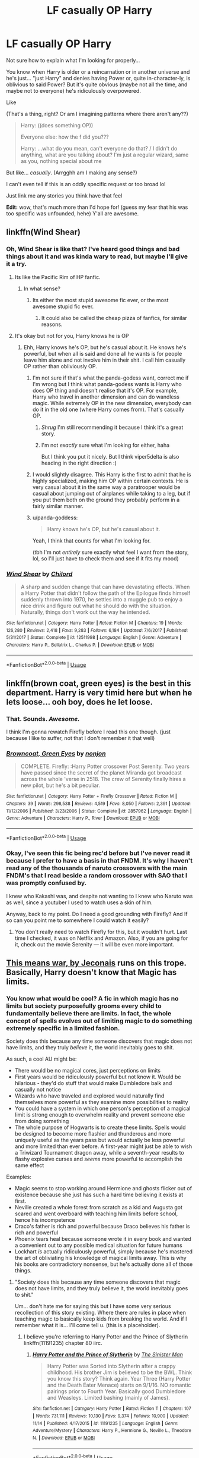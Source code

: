 #+TITLE: LF casually OP Harry

* LF casually OP Harry
:PROPERTIES:
:Author: panda-goddess
:Score: 122
:DateUnix: 1544376843.0
:DateShort: 2018-Dec-09
:FlairText: Request
:END:
Not sure how to explain what I'm looking for properly...

You know when Harry is older or a reincarnation or in another universe and he's just... "just Harry" and denies having Power or, quite in-character-ly, is oblivious to said Power? But it's quite obvious (maybe not all the time, and maybe not to everyone) he's ridiculously overpowered.

Like

(That's a thing, right? Or am I imagining patterns where there aren't any??)

#+begin_quote
  Harry: ((does something OP))

  Everyone else: how the f did you???

  Harry: ...what do you mean, can't everyone do that? / I didn't do anything, what are you talking about? I'm just a regular wizard, same as you, nothing special about me
#+end_quote

But like... /casually/. (Arrgghh am I making any sense?)

I can't even tell if this is an oddly specific request or too broad lol

Just link me any stories you think have that feel

*Edit:* wow, that's much more than I'd hope for! (guess my fear that his was too specific was unfounded, hehe) Y'all are awesome.


** linkffn(Wind Shear)
:PROPERTIES:
:Author: viper5delta
:Score: 23
:DateUnix: 1544382776.0
:DateShort: 2018-Dec-09
:END:

*** Oh, Wind Shear is like that? I've heard good things and bad things about it and was kinda wary to read, but maybe I'll give it a try.
:PROPERTIES:
:Author: panda-goddess
:Score: 8
:DateUnix: 1544387006.0
:DateShort: 2018-Dec-09
:END:

**** Its like the Pacific Rim of HP fanfic.
:PROPERTIES:
:Author: RushingRound
:Score: 20
:DateUnix: 1544389921.0
:DateShort: 2018-Dec-10
:END:

***** In what sense?
:PROPERTIES:
:Author: panda-goddess
:Score: 3
:DateUnix: 1544397173.0
:DateShort: 2018-Dec-10
:END:

****** Its either the most stupid awesome fic ever, or the most awesome stupid fic ever.
:PROPERTIES:
:Author: nauze18
:Score: 34
:DateUnix: 1544402338.0
:DateShort: 2018-Dec-10
:END:

******* It could also be called the cheap pizza of fanfics, for similar reasons.
:PROPERTIES:
:Author: TranSpyre
:Score: 4
:DateUnix: 1544419399.0
:DateShort: 2018-Dec-10
:END:


**** It's okay but not for you, Harry knows he is OP
:PROPERTIES:
:Author: Quoba
:Score: 6
:DateUnix: 1544393612.0
:DateShort: 2018-Dec-10
:END:

***** Ehh, Harry knows he's OP, but he's casual about it. He knows he's powerful, but when all is said and done all he wants is for people leave him alone and not involve him in their shit. I call him casually OP rather than obliviously OP.
:PROPERTIES:
:Author: viper5delta
:Score: 15
:DateUnix: 1544396740.0
:DateShort: 2018-Dec-10
:END:

****** I'm not sure if that's what the panda-godess want, correct me if I'm wrong but I think what panda-godess wants is Harry who does OP thing and doesn't realise that it's OP. For example, Harry who travel in another dimension and can do wandless magic. While extremely OP in the new dimension, everybody can do it in the old one (where Harry comes from). That's casually OP.
:PROPERTIES:
:Author: Quoba
:Score: 5
:DateUnix: 1544397574.0
:DateShort: 2018-Dec-10
:END:

******* /Shrug/ I'm still recommending it because I think it's a great story.
:PROPERTIES:
:Author: viper5delta
:Score: 3
:DateUnix: 1544397656.0
:DateShort: 2018-Dec-10
:END:


******* I'm not /exactly/ sure what I'm looking for either, haha

But I think you put it nicely. But I think viper5delta is also heading in the right direction :)
:PROPERTIES:
:Author: panda-goddess
:Score: 3
:DateUnix: 1544398117.0
:DateShort: 2018-Dec-10
:END:


****** I would slightly disagree. This Harry is the first to admit that he is highly specialized, making him OP within certain contexts. He is very casual about it in the same way a paratrooper would be casual about jumping out of airplanes while taking to a leg, but if you put them both on the ground they probably perform in a fairly similar manner.
:PROPERTIES:
:Author: Dalai_Java
:Score: 6
:DateUnix: 1544398463.0
:DateShort: 2018-Dec-10
:END:


****** u/panda-goddess:
#+begin_quote
  Harry knows he's OP, but he's casual about it.
#+end_quote

Yeah, I think that counts for what I'm looking for.

(tbh I'm not /entirely/ sure exactly what feel I want from the story, lol, so I'll just have to check them and see if it fits my mood)
:PROPERTIES:
:Author: panda-goddess
:Score: 3
:DateUnix: 1544397930.0
:DateShort: 2018-Dec-10
:END:


*** [[https://www.fanfiction.net/s/12511998/1/][*/Wind Shear/*]] by [[https://www.fanfiction.net/u/67673/Chilord][/Chilord/]]

#+begin_quote
  A sharp and sudden change that can have devastating effects. When a Harry Potter that didn't follow the path of the Epilogue finds himself suddenly thrown into 1970, he settles into a muggle pub to enjoy a nice drink and figure out what he should do with the situation. Naturally, things don't work out the way he intended.
#+end_quote

^{/Site/:} ^{fanfiction.net} ^{*|*} ^{/Category/:} ^{Harry} ^{Potter} ^{*|*} ^{/Rated/:} ^{Fiction} ^{M} ^{*|*} ^{/Chapters/:} ^{19} ^{*|*} ^{/Words/:} ^{126,280} ^{*|*} ^{/Reviews/:} ^{2,418} ^{*|*} ^{/Favs/:} ^{9,283} ^{*|*} ^{/Follows/:} ^{6,184} ^{*|*} ^{/Updated/:} ^{7/6/2017} ^{*|*} ^{/Published/:} ^{5/31/2017} ^{*|*} ^{/Status/:} ^{Complete} ^{*|*} ^{/id/:} ^{12511998} ^{*|*} ^{/Language/:} ^{English} ^{*|*} ^{/Genre/:} ^{Adventure} ^{*|*} ^{/Characters/:} ^{Harry} ^{P.,} ^{Bellatrix} ^{L.,} ^{Charlus} ^{P.} ^{*|*} ^{/Download/:} ^{[[http://www.ff2ebook.com/old/ffn-bot/index.php?id=12511998&source=ff&filetype=epub][EPUB]]} ^{or} ^{[[http://www.ff2ebook.com/old/ffn-bot/index.php?id=12511998&source=ff&filetype=mobi][MOBI]]}

--------------

*FanfictionBot*^{2.0.0-beta} | [[https://github.com/tusing/reddit-ffn-bot/wiki/Usage][Usage]]
:PROPERTIES:
:Author: FanfictionBot
:Score: 7
:DateUnix: 1544382789.0
:DateShort: 2018-Dec-09
:END:


** linkffn(brown coat, green eyes) is the best in this department. Harry is very timid here but when he lets loose... ooh boy, does he let loose.
:PROPERTIES:
:Author: AreYouOKAni
:Score: 14
:DateUnix: 1544389722.0
:DateShort: 2018-Dec-10
:END:

*** That. Sounds. /Awesome./

I think I'm gonna rewatch Firefly before I read this one though. (just because I like to suffer, not that I don't remember it that well)
:PROPERTIES:
:Author: panda-goddess
:Score: 9
:DateUnix: 1544397043.0
:DateShort: 2018-Dec-10
:END:


*** [[https://www.fanfiction.net/s/2857962/1/][*/Browncoat, Green Eyes/*]] by [[https://www.fanfiction.net/u/649528/nonjon][/nonjon/]]

#+begin_quote
  COMPLETE. Firefly: :Harry Potter crossover Post Serenity. Two years have passed since the secret of the planet Miranda got broadcast across the whole 'verse in 2518. The crew of Serenity finally hires a new pilot, but he's a bit peculiar.
#+end_quote

^{/Site/:} ^{fanfiction.net} ^{*|*} ^{/Category/:} ^{Harry} ^{Potter} ^{+} ^{Firefly} ^{Crossover} ^{*|*} ^{/Rated/:} ^{Fiction} ^{M} ^{*|*} ^{/Chapters/:} ^{39} ^{*|*} ^{/Words/:} ^{298,538} ^{*|*} ^{/Reviews/:} ^{4,519} ^{*|*} ^{/Favs/:} ^{8,050} ^{*|*} ^{/Follows/:} ^{2,391} ^{*|*} ^{/Updated/:} ^{11/12/2006} ^{*|*} ^{/Published/:} ^{3/23/2006} ^{*|*} ^{/Status/:} ^{Complete} ^{*|*} ^{/id/:} ^{2857962} ^{*|*} ^{/Language/:} ^{English} ^{*|*} ^{/Genre/:} ^{Adventure} ^{*|*} ^{/Characters/:} ^{Harry} ^{P.,} ^{River} ^{*|*} ^{/Download/:} ^{[[http://www.ff2ebook.com/old/ffn-bot/index.php?id=2857962&source=ff&filetype=epub][EPUB]]} ^{or} ^{[[http://www.ff2ebook.com/old/ffn-bot/index.php?id=2857962&source=ff&filetype=mobi][MOBI]]}

--------------

*FanfictionBot*^{2.0.0-beta} | [[https://github.com/tusing/reddit-ffn-bot/wiki/Usage][Usage]]
:PROPERTIES:
:Author: FanfictionBot
:Score: 5
:DateUnix: 1544389763.0
:DateShort: 2018-Dec-10
:END:


*** Okay, I've seen this fic being rec'd before but I've never read it because I prefer to have a basis in that FNDM. It's why I haven't read any of the thousands of naruto crossovers with the main FNDM's that I read beside a random crossover with SAO that I was promptly confused by.

I knew who Kakashi was, and despite not wanting to I knew who Naruto was as well, since a youtuber I used to watch uses a skin of him.

Anyway, back to my point. Do I need a good grounding with Firefly? And If so can you point me to somewhere I could watch it easily?
:PROPERTIES:
:Score: 1
:DateUnix: 1545704019.0
:DateShort: 2018-Dec-25
:END:

**** You don't really need to watch Firefly for this, but it wouldn't hurt. Last time I checked, it was on Netflix and Amazon. Also, if you are going for it, check out the movie Serenity --- it will be even more important.
:PROPERTIES:
:Author: AreYouOKAni
:Score: 1
:DateUnix: 1545709950.0
:DateShort: 2018-Dec-25
:END:


** [[https://jeconais.fanficauthors.net/This_Means_War/1__Surprise_Snog/][This means war, by Jeconais]] runs on this trope. Basically, Harry doesn't know that Magic has limits.
:PROPERTIES:
:Author: will1707
:Score: 11
:DateUnix: 1544395038.0
:DateShort: 2018-Dec-10
:END:

*** You know what would be cool? A fic in which magic has no limits but society purposefully grooms every child to fundamentally believe there are limits. In fact, the whole concept of spells evolves out of limiting magic to do something extremely specific in a limited fashion.

Society does this because any time someone discovers that magic does not have limits, and they truly /believe/ it, the world inevitably goes to shit.

As such, a cool AU might be:

- There would be no magical cores, just perceptions on limits
- First years would be ridiculously powerful but not know it. Would be hilarious - they'd do stuff that would make Dumbledore balk and casually not notice
- Wizards who have traveled and explored would naturally find themselves more powerful as they examine more possibilities to reality
- You could have a system in which one person's perception of a magical limit is strong enough to overwhelm reality and prevent someone else from doing something
- The whole purpose of Hogwarts is to create these limits. Spells would be designed to become more flashier and thunderous and more uniquely useful as the years pass but would actually be less powerful and more limited than ever before. A first-year might just be able to wish a Triwizard Tournament dragon away, while a seventh-year results to flashy explosive curses and /seems/ more powerful to accomplish the same effect

Examples:

- Magic seems to stop working around Hermione and ghosts flicker out of existence because she just has such a hard time believing it exists at first.
- Neville created a whole forest from scratch as a kid and Augusta got scared and went overboard with teaching him limits before school, hence his incompetence
- Draco's father is rich and powerful because Draco believes his father is rich and powerful
- Phoenix tears heal because someone wrote it in every book and wanted a convenient out to any possible medical situation for future humans
- Lockhart /is/ actually ridiculously powerful, simply because he's mastered the art of obliviating his knowledge of magical limits away. This is why his books are contradictory nonsense, but he's actually done all of those things.
:PROPERTIES:
:Score: 26
:DateUnix: 1544412389.0
:DateShort: 2018-Dec-10
:END:

**** "Society does this because any time someone discovers that magic does not have limits, and they truly believe it, the world inevitably goes to shit."

Um... don't hate me for saying this but I have some very serious recollection of this story existing. Where there are rules in place when teaching magic to basically keep kids from breaking the world. And if I remember what it is... I'll come tell u. (this is a placeholder).
:PROPERTIES:
:Author: deep-diver
:Score: 7
:DateUnix: 1544425943.0
:DateShort: 2018-Dec-10
:END:

***** I believe you're referring to Harry Potter and the Prince of Slytherin linkffn(11191235) chapter 80 iirc.
:PROPERTIES:
:Author: fiftydarkness
:Score: 3
:DateUnix: 1544454235.0
:DateShort: 2018-Dec-10
:END:

****** [[https://www.fanfiction.net/s/11191235/1/][*/Harry Potter and the Prince of Slytherin/*]] by [[https://www.fanfiction.net/u/4788805/The-Sinister-Man][/The Sinister Man/]]

#+begin_quote
  Harry Potter was Sorted into Slytherin after a crappy childhood. His brother Jim is believed to be the BWL. Think you know this story? Think again. Year Three (Harry Potter and the Death Eater Menace) starts on 9/1/16. NO romantic pairings prior to Fourth Year. Basically good Dumbledore and Weasleys. Limited bashing (mainly of James).
#+end_quote

^{/Site/:} ^{fanfiction.net} ^{*|*} ^{/Category/:} ^{Harry} ^{Potter} ^{*|*} ^{/Rated/:} ^{Fiction} ^{T} ^{*|*} ^{/Chapters/:} ^{107} ^{*|*} ^{/Words/:} ^{731,111} ^{*|*} ^{/Reviews/:} ^{10,130} ^{*|*} ^{/Favs/:} ^{9,374} ^{*|*} ^{/Follows/:} ^{10,900} ^{*|*} ^{/Updated/:} ^{11/14} ^{*|*} ^{/Published/:} ^{4/17/2015} ^{*|*} ^{/id/:} ^{11191235} ^{*|*} ^{/Language/:} ^{English} ^{*|*} ^{/Genre/:} ^{Adventure/Mystery} ^{*|*} ^{/Characters/:} ^{Harry} ^{P.,} ^{Hermione} ^{G.,} ^{Neville} ^{L.,} ^{Theodore} ^{N.} ^{*|*} ^{/Download/:} ^{[[http://www.ff2ebook.com/old/ffn-bot/index.php?id=11191235&source=ff&filetype=epub][EPUB]]} ^{or} ^{[[http://www.ff2ebook.com/old/ffn-bot/index.php?id=11191235&source=ff&filetype=mobi][MOBI]]}

--------------

*FanfictionBot*^{2.0.0-beta} | [[https://github.com/tusing/reddit-ffn-bot/wiki/Usage][Usage]]
:PROPERTIES:
:Author: FanfictionBot
:Score: 1
:DateUnix: 1544454241.0
:DateShort: 2018-Dec-10
:END:


*** Oh nice, haha

Thanks :)
:PROPERTIES:
:Author: panda-goddess
:Score: 2
:DateUnix: 1544398161.0
:DateShort: 2018-Dec-10
:END:


** linkffn(Make a Wish) ?
:PROPERTIES:
:Author: A2i9
:Score: 16
:DateUnix: 1544390836.0
:DateShort: 2018-Dec-10
:END:

*** I feel like this is almost the opposite, lol. That being said, I found this fic hilarious when I read it and would definitely recommend it.
:PROPERTIES:
:Author: anathea
:Score: 19
:DateUnix: 1544391936.0
:DateShort: 2018-Dec-10
:END:


*** [[https://www.fanfiction.net/s/2318355/1/][*/Make A Wish/*]] by [[https://www.fanfiction.net/u/686093/Rorschach-s-Blot][/Rorschach's Blot/]]

#+begin_quote
  Harry has learned the prophesy and he does not believe that a schoolboy can defeat Voldemort, so he decides that if he is going to die then he is first going to live.
#+end_quote

^{/Site/:} ^{fanfiction.net} ^{*|*} ^{/Category/:} ^{Harry} ^{Potter} ^{*|*} ^{/Rated/:} ^{Fiction} ^{T} ^{*|*} ^{/Chapters/:} ^{50} ^{*|*} ^{/Words/:} ^{187,589} ^{*|*} ^{/Reviews/:} ^{10,727} ^{*|*} ^{/Favs/:} ^{18,210} ^{*|*} ^{/Follows/:} ^{5,809} ^{*|*} ^{/Updated/:} ^{6/17/2006} ^{*|*} ^{/Published/:} ^{3/23/2005} ^{*|*} ^{/Status/:} ^{Complete} ^{*|*} ^{/id/:} ^{2318355} ^{*|*} ^{/Language/:} ^{English} ^{*|*} ^{/Genre/:} ^{Humor/Adventure} ^{*|*} ^{/Characters/:} ^{Harry} ^{P.} ^{*|*} ^{/Download/:} ^{[[http://www.ff2ebook.com/old/ffn-bot/index.php?id=2318355&source=ff&filetype=epub][EPUB]]} ^{or} ^{[[http://www.ff2ebook.com/old/ffn-bot/index.php?id=2318355&source=ff&filetype=mobi][MOBI]]}

--------------

*FanfictionBot*^{2.0.0-beta} | [[https://github.com/tusing/reddit-ffn-bot/wiki/Usage][Usage]]
:PROPERTIES:
:Author: FanfictionBot
:Score: 6
:DateUnix: 1544390847.0
:DateShort: 2018-Dec-10
:END:


*** I'll check it out. Thanks :)
:PROPERTIES:
:Author: panda-goddess
:Score: 2
:DateUnix: 1544397199.0
:DateShort: 2018-Dec-10
:END:

**** Could fit your bill. Harry doesn't really does OP things (or at least at first) but anyway, everyone thinks he does. But in any case it's a great read and quite funny. Check its sequel too (official and not)
:PROPERTIES:
:Author: MoleOfWar
:Score: 10
:DateUnix: 1544398391.0
:DateShort: 2018-Dec-10
:END:

***** Oh haha

I'm not sure that's quite what I'm looking for right now but it sounds hilarious!

I think I'll read it once I'm over this specific mood
:PROPERTIES:
:Author: panda-goddess
:Score: 6
:DateUnix: 1544398928.0
:DateShort: 2018-Dec-10
:END:


** In /Lily and the Art of Being Sisyphus/ Fem!Harry regularly breaks the laws of magic. linkffn(9911469)
:PROPERTIES:
:Author: theseareusernames
:Score: 15
:DateUnix: 1544384039.0
:DateShort: 2018-Dec-09
:END:

*** Oh fun!
:PROPERTIES:
:Author: panda-goddess
:Score: 3
:DateUnix: 1544386792.0
:DateShort: 2018-Dec-09
:END:

**** Just be aware that this fic isn't...normal. It's alittle hard to describe and after I read 200k words of it I still couldn't quite explain what it's actually about, but....I really, really liked it.

I didn't read more than a chapter or two every other day and I never finished it but you should definitely give it a try.
:PROPERTIES:
:Author: Phezh
:Score: 22
:DateUnix: 1544388554.0
:DateShort: 2018-Dec-10
:END:

***** part of what makes it abnormal though is the casualness of the OP Harry, so it really fits the OP's (too many different OP's in this sentence) request.
:PROPERTIES:
:Author: elizabater
:Score: 11
:DateUnix: 1544397402.0
:DateShort: 2018-Dec-10
:END:


**** This is one of my favorite fics in the entire fandom.
:PROPERTIES:
:Author: prism1234
:Score: 12
:DateUnix: 1544395035.0
:DateShort: 2018-Dec-10
:END:


*** [[https://www.fanfiction.net/s/9911469/1/][*/Lily and the Art of Being Sisyphus/*]] by [[https://www.fanfiction.net/u/1318815/The-Carnivorous-Muffin][/The Carnivorous Muffin/]]

#+begin_quote
  As the unwitting personification of Death, reality exists to Lily through the veil of a backstage curtain, a transient stage show performed by actors who take their roles only too seriously. But as the Girl-Who-Lived, Lily's role to play is the most important of all, and come hell or high water play it she will, regardless of how awful Wizard Lenin seems to think she is at her job.
#+end_quote

^{/Site/:} ^{fanfiction.net} ^{*|*} ^{/Category/:} ^{Harry} ^{Potter} ^{*|*} ^{/Rated/:} ^{Fiction} ^{T} ^{*|*} ^{/Chapters/:} ^{57} ^{*|*} ^{/Words/:} ^{346,035} ^{*|*} ^{/Reviews/:} ^{4,320} ^{*|*} ^{/Favs/:} ^{5,755} ^{*|*} ^{/Follows/:} ^{5,810} ^{*|*} ^{/Updated/:} ^{9/12} ^{*|*} ^{/Published/:} ^{12/8/2013} ^{*|*} ^{/id/:} ^{9911469} ^{*|*} ^{/Language/:} ^{English} ^{*|*} ^{/Genre/:} ^{Humor/Fantasy} ^{*|*} ^{/Characters/:} ^{<Harry} ^{P.,} ^{Tom} ^{R.} ^{Jr.>} ^{*|*} ^{/Download/:} ^{[[http://www.ff2ebook.com/old/ffn-bot/index.php?id=9911469&source=ff&filetype=epub][EPUB]]} ^{or} ^{[[http://www.ff2ebook.com/old/ffn-bot/index.php?id=9911469&source=ff&filetype=mobi][MOBI]]}

--------------

*FanfictionBot*^{2.0.0-beta} | [[https://github.com/tusing/reddit-ffn-bot/wiki/Usage][Usage]]
:PROPERTIES:
:Author: FanfictionBot
:Score: 2
:DateUnix: 1544384047.0
:DateShort: 2018-Dec-09
:END:


** Oh definitely linkffn(core threads) at the beginning. It might be dead though.
:PROPERTIES:
:Author: howAboutNextWeek
:Score: 13
:DateUnix: 1544381001.0
:DateShort: 2018-Dec-09
:END:

*** Oh it might be dead but that 376,980 word count is looking very beautiful

Thanks :)
:PROPERTIES:
:Author: panda-goddess
:Score: 12
:DateUnix: 1544381410.0
:DateShort: 2018-Dec-09
:END:


*** [[https://www.fanfiction.net/s/10136172/1/][*/Core Threads/*]] by [[https://www.fanfiction.net/u/4665282/theaceoffire][/theaceoffire/]]

#+begin_quote
  A young boy in a dark cupboard is in great pain. An unusual power will allow him to heal himself, help others, and grow strong in a world of magic. Eventual God-like Harry, Unsure of eventual pairings. Alternate Universe, possible universe/dimension traveling in the future.
#+end_quote

^{/Site/:} ^{fanfiction.net} ^{*|*} ^{/Category/:} ^{Harry} ^{Potter} ^{*|*} ^{/Rated/:} ^{Fiction} ^{M} ^{*|*} ^{/Chapters/:} ^{73} ^{*|*} ^{/Words/:} ^{376,980} ^{*|*} ^{/Reviews/:} ^{5,471} ^{*|*} ^{/Favs/:} ^{9,836} ^{*|*} ^{/Follows/:} ^{10,672} ^{*|*} ^{/Updated/:} ^{5/28/2017} ^{*|*} ^{/Published/:} ^{2/22/2014} ^{*|*} ^{/id/:} ^{10136172} ^{*|*} ^{/Language/:} ^{English} ^{*|*} ^{/Genre/:} ^{Adventure/Humor} ^{*|*} ^{/Characters/:} ^{Harry} ^{P.} ^{*|*} ^{/Download/:} ^{[[http://www.ff2ebook.com/old/ffn-bot/index.php?id=10136172&source=ff&filetype=epub][EPUB]]} ^{or} ^{[[http://www.ff2ebook.com/old/ffn-bot/index.php?id=10136172&source=ff&filetype=mobi][MOBI]]}

--------------

*FanfictionBot*^{2.0.0-beta} | [[https://github.com/tusing/reddit-ffn-bot/wiki/Usage][Usage]]
:PROPERTIES:
:Author: FanfictionBot
:Score: 3
:DateUnix: 1544381017.0
:DateShort: 2018-Dec-09
:END:


*** Which pairings make an appearance? I don't want to get invested into this only to find out it randomly ends in slash or a 65749 girl harem after 250k words.
:PROPERTIES:
:Author: Hellstrike
:Score: 1
:DateUnix: 1544397032.0
:DateShort: 2018-Dec-10
:END:

**** There are no romantic pairings at this point in time iirc
:PROPERTIES:
:Author: imavet1
:Score: 3
:DateUnix: 1544397204.0
:DateShort: 2018-Dec-10
:END:


**** IT feels sort of like a Harry Harem iirc. But they don't really do the whole intimate relationships at all. No sex
:PROPERTIES:
:Author: smellinawin
:Score: 2
:DateUnix: 1544399758.0
:DateShort: 2018-Dec-10
:END:


** [[https://www.fanfiction.net/s/5077573/1/RuneMaster]]

​

Runemaster, oldie and goodie. Harry quits divination with Hermione, gets a rune book to try and catch up, but doesn't get told you have to check your work with a tool and can do it naturally.
:PROPERTIES:
:Author: Epwydadlan1
:Score: 5
:DateUnix: 1544449817.0
:DateShort: 2018-Dec-10
:END:

*** I don't know how I feel about this one being called an "oldie". I still remember when it came out and my first time reading it. Maybe I've been in this fandom too long...
:PROPERTIES:
:Author: praeceps93
:Score: 3
:DateUnix: 1544597695.0
:DateShort: 2018-Dec-12
:END:


** Oh and linkffn(Harry Potter: Geth)
:PROPERTIES:
:Author: flingerdinger
:Score: 7
:DateUnix: 1544385846.0
:DateShort: 2018-Dec-09
:END:

*** Do you need to know Mass Effect to understand this one? I don't know anything about it.
:PROPERTIES:
:Author: panda-goddess
:Score: 5
:DateUnix: 1544386949.0
:DateShort: 2018-Dec-09
:END:

**** Nope it slowly teaches you the basics
:PROPERTIES:
:Author: flingerdinger
:Score: 14
:DateUnix: 1544387491.0
:DateShort: 2018-Dec-10
:END:

***** Oh, awesome, then I'll check it out! Thanks :)
:PROPERTIES:
:Author: panda-goddess
:Score: 2
:DateUnix: 1544396938.0
:DateShort: 2018-Dec-10
:END:

****** Of course :) and also i will say if the author doesnt explain enough just use the mass effect wiki to see what he doesnt explain
:PROPERTIES:
:Author: flingerdinger
:Score: 3
:DateUnix: 1544396980.0
:DateShort: 2018-Dec-10
:END:

******* There's also a considerable probability that I'll start getting invested in the lore and end up playing Mass Effect XD
:PROPERTIES:
:Author: panda-goddess
:Score: 1
:DateUnix: 1544398276.0
:DateShort: 2018-Dec-10
:END:

******** That wouldn't be a poor decision. ME1 is a little of an old school RPG in that it is very broad, lots of side quests and semi optional grinding. 2 and 3 streamline it a lot in their own ways.
:PROPERTIES:
:Author: RTCielo
:Score: 1
:DateUnix: 1544405759.0
:DateShort: 2018-Dec-10
:END:


***** I can attest to that! It was my first taste of the Mass Effect universe outside of basically Cliffnotes; certainly more than I ever got in the first game and I never got around to the others. Some of Harry's interactions with the Geth are my favorite parts, like when he starts yelling at them for mimicking him (but the exact reason is very much spoiler).
:PROPERTIES:
:Author: Zenvarix
:Score: 1
:DateUnix: 1544779328.0
:DateShort: 2018-Dec-14
:END:


*** [[https://www.fanfiction.net/s/10784770/1/][*/Harry Potter: Geth/*]] by [[https://www.fanfiction.net/u/1282867/mjimeyg][/mjimeyg/]]

#+begin_quote
  During the final battle Harry is hit with a luck spell... but who exactly got lucky? Harry finds himself in the future fighting a new war when all he wants to do is have a nice and easy life. So he decides to have fun instead.
#+end_quote

^{/Site/:} ^{fanfiction.net} ^{*|*} ^{/Category/:} ^{Harry} ^{Potter} ^{+} ^{Mass} ^{Effect} ^{Crossover} ^{*|*} ^{/Rated/:} ^{Fiction} ^{T} ^{*|*} ^{/Chapters/:} ^{43} ^{*|*} ^{/Words/:} ^{276,717} ^{*|*} ^{/Reviews/:} ^{2,393} ^{*|*} ^{/Favs/:} ^{5,858} ^{*|*} ^{/Follows/:} ^{3,150} ^{*|*} ^{/Updated/:} ^{11/19/2014} ^{*|*} ^{/Published/:} ^{10/27/2014} ^{*|*} ^{/Status/:} ^{Complete} ^{*|*} ^{/id/:} ^{10784770} ^{*|*} ^{/Language/:} ^{English} ^{*|*} ^{/Genre/:} ^{Humor/Adventure} ^{*|*} ^{/Characters/:} ^{<Tali'Zorah,} ^{Harry} ^{P.>} ^{<Shepard} ^{<M>,} ^{Ashley} ^{W.>} ^{*|*} ^{/Download/:} ^{[[http://www.ff2ebook.com/old/ffn-bot/index.php?id=10784770&source=ff&filetype=epub][EPUB]]} ^{or} ^{[[http://www.ff2ebook.com/old/ffn-bot/index.php?id=10784770&source=ff&filetype=mobi][MOBI]]}

--------------

*FanfictionBot*^{2.0.0-beta} | [[https://github.com/tusing/reddit-ffn-bot/wiki/Usage][Usage]]
:PROPERTIES:
:Author: FanfictionBot
:Score: 2
:DateUnix: 1544385861.0
:DateShort: 2018-Dec-09
:END:


** Linkffn(11157943)
:PROPERTIES:
:Author: flingerdinger
:Score: 8
:DateUnix: 1544385798.0
:DateShort: 2018-Dec-09
:END:

*** [[https://www.fanfiction.net/s/11157943/1/][*/I Still Haven't Found What I'm Looking For/*]] by [[https://www.fanfiction.net/u/4404355/kathryn518][/kathryn518/]]

#+begin_quote
  Ahsoka Tano left the Jedi Order, walking away after their betrayal. She did not consider the consequences of what her actions might bring, or the danger she might be in. A chance run in with a single irreverent, and possibly crazy, person in a bar changes the course of fate for an entire galaxy.
#+end_quote

^{/Site/:} ^{fanfiction.net} ^{*|*} ^{/Category/:} ^{Star} ^{Wars} ^{+} ^{Harry} ^{Potter} ^{Crossover} ^{*|*} ^{/Rated/:} ^{Fiction} ^{M} ^{*|*} ^{/Chapters/:} ^{16} ^{*|*} ^{/Words/:} ^{344,480} ^{*|*} ^{/Reviews/:} ^{5,190} ^{*|*} ^{/Favs/:} ^{12,535} ^{*|*} ^{/Follows/:} ^{14,253} ^{*|*} ^{/Updated/:} ^{9/17/2017} ^{*|*} ^{/Published/:} ^{4/2/2015} ^{*|*} ^{/id/:} ^{11157943} ^{*|*} ^{/Language/:} ^{English} ^{*|*} ^{/Genre/:} ^{Adventure/Romance} ^{*|*} ^{/Characters/:} ^{Aayla} ^{S.,} ^{Ahsoka} ^{T.,} ^{Harry} ^{P.} ^{*|*} ^{/Download/:} ^{[[http://www.ff2ebook.com/old/ffn-bot/index.php?id=11157943&source=ff&filetype=epub][EPUB]]} ^{or} ^{[[http://www.ff2ebook.com/old/ffn-bot/index.php?id=11157943&source=ff&filetype=mobi][MOBI]]}

--------------

*FanfictionBot*^{2.0.0-beta} | [[https://github.com/tusing/reddit-ffn-bot/wiki/Usage][Usage]]
:PROPERTIES:
:Author: FanfictionBot
:Score: 6
:DateUnix: 1544385810.0
:DateShort: 2018-Dec-09
:END:


*** Ooooo, crossover, interesting!
:PROPERTIES:
:Author: panda-goddess
:Score: 5
:DateUnix: 1544386836.0
:DateShort: 2018-Dec-09
:END:

**** Updates sporadically, but dear goodness when it does...
:PROPERTIES:
:Author: Epwydadlan1
:Score: 3
:DateUnix: 1544449454.0
:DateShort: 2018-Dec-10
:END:


**** It's a fucking threesome. Fuck that shit.
:PROPERTIES:
:Author: Cancelled_for_A
:Score: -12
:DateUnix: 1544392577.0
:DateShort: 2018-Dec-10
:END:

***** Bold of you to assume that's a turn off.
:PROPERTIES:
:Author: panda-goddess
:Score: 26
:DateUnix: 1544397463.0
:DateShort: 2018-Dec-10
:END:

****** Lol op this was the best possible reply. Have fun xD
:PROPERTIES:
:Author: mkalte666
:Score: 9
:DateUnix: 1544427299.0
:DateShort: 2018-Dec-10
:END:


****** Only a sith deals in absolutes
:PROPERTIES:
:Author: flingerdinger
:Score: 3
:DateUnix: 1544435999.0
:DateShort: 2018-Dec-10
:END:


***** I mean... if they're into it I guess they could "fuck that shit", but it would get kinda crowded with three of them and I don't think the "shit" in question would last very long.
:PROPERTIES:
:Score: 10
:DateUnix: 1544393944.0
:DateShort: 2018-Dec-10
:END:


***** u/rek-lama:
#+begin_quote
  threesome
#+end_quote

I fucking /wish/. Does it ever get to that point? I dropped it because it was moving at a glacial pace.
:PROPERTIES:
:Author: rek-lama
:Score: 6
:DateUnix: 1544451933.0
:DateShort: 2018-Dec-10
:END:

****** u/LancexVance:
#+begin_quote
  ... it was moving at a glacial pace.
#+end_quote

That's Kathryn for you. All her fics move at about the same pace. I think she makes up for it with good world-building and interesting characters.
:PROPERTIES:
:Author: LancexVance
:Score: 6
:DateUnix: 1544570979.0
:DateShort: 2018-Dec-12
:END:


** Linkffn(6763981) The Dark Lord's Equal, while fairly cracky at points, does very definitely meets the casually OP requirement.. although this particular Harry isn't interested in denying it, he's exploiting it for all its worth - like he says, go big or go home. (I hope that quotes from this one and I'm not confusing it with another..)
:PROPERTIES:
:Author: CelendilAU
:Score: 2
:DateUnix: 1544883347.0
:DateShort: 2018-Dec-15
:END:

*** [[https://www.fanfiction.net/s/6763981/1/][*/The Dark Lord's Equal/*]] by [[https://www.fanfiction.net/u/2468907/Lens-of-Sanity][/Lens of Sanity/]]

#+begin_quote
  Years after the Epilogue things look bleak; Harry Potter agrees to go back to the Ministry Battle to change history for the better. Premise; "canon makes sense" though not in the way you think. Fight scenes, humour, romance, magic, and insanity. FINISHED
#+end_quote

^{/Site/:} ^{fanfiction.net} ^{*|*} ^{/Category/:} ^{Harry} ^{Potter} ^{*|*} ^{/Rated/:} ^{Fiction} ^{T} ^{*|*} ^{/Chapters/:} ^{6} ^{*|*} ^{/Words/:} ^{58,281} ^{*|*} ^{/Reviews/:} ^{579} ^{*|*} ^{/Favs/:} ^{1,941} ^{*|*} ^{/Follows/:} ^{761} ^{*|*} ^{/Updated/:} ^{4/16/2011} ^{*|*} ^{/Published/:} ^{2/21/2011} ^{*|*} ^{/Status/:} ^{Complete} ^{*|*} ^{/id/:} ^{6763981} ^{*|*} ^{/Language/:} ^{English} ^{*|*} ^{/Genre/:} ^{Adventure/Romance} ^{*|*} ^{/Characters/:} ^{Harry} ^{P.,} ^{Hermione} ^{G.} ^{*|*} ^{/Download/:} ^{[[http://www.ff2ebook.com/old/ffn-bot/index.php?id=6763981&source=ff&filetype=epub][EPUB]]} ^{or} ^{[[http://www.ff2ebook.com/old/ffn-bot/index.php?id=6763981&source=ff&filetype=mobi][MOBI]]}

--------------

*FanfictionBot*^{2.0.0-beta} | [[https://github.com/tusing/reddit-ffn-bot/wiki/Usage][Usage]]
:PROPERTIES:
:Author: FanfictionBot
:Score: 1
:DateUnix: 1544883360.0
:DateShort: 2018-Dec-15
:END:


*** Oh, it sounds great! Thanks :D
:PROPERTIES:
:Author: panda-goddess
:Score: 1
:DateUnix: 1544883403.0
:DateShort: 2018-Dec-15
:END:


** The Master of Death by Ryuugi is an incredibly great example of this.

[[https://forums.spacebattles.com/threads/harry-potter-dresden-files-the-master-of-death.211942/]]
:PROPERTIES:
:Author: DaGeek247
:Score: 3
:DateUnix: 1544484012.0
:DateShort: 2018-Dec-11
:END:


** [[https://www.fanfiction.net/s/11504036/1/10th-Life][10th Life]] might have what you're looking for, I'm not entirely sure. I haven't read it in a while and my memory is horrible. I do remember it being pretty good though, too bad its dead.
:PROPERTIES:
:Score: 1
:DateUnix: 1544388527.0
:DateShort: 2018-Dec-10
:END:

*** Well, I'll take a look at it. Thanks!
:PROPERTIES:
:Author: panda-goddess
:Score: 1
:DateUnix: 1544396967.0
:DateShort: 2018-Dec-10
:END:


*** Haha High school DxD crossover. First time I've seen that! Will have to see how it goes
:PROPERTIES:
:Author: gdmcdona
:Score: 1
:DateUnix: 1544399767.0
:DateShort: 2018-Dec-10
:END:

**** Do tell.
:PROPERTIES:
:Score: 1
:DateUnix: 1544400864.0
:DateShort: 2018-Dec-10
:END:

***** I think first I have to rewatch DxD.... for some reason I don't remember the story...
:PROPERTIES:
:Author: gdmcdona
:Score: 1
:DateUnix: 1544669043.0
:DateShort: 2018-Dec-13
:END:

****** Eh, I haven't watched it in ages but my memory works in weird ways, so I can pretty much remember the major story arcs good enough. Anything past the anime though, is something I have no knowledge of.

Speaking of which, I remember a fourth season being announced a while back. Did that ever happen?
:PROPERTIES:
:Score: 1
:DateUnix: 1544671834.0
:DateShort: 2018-Dec-13
:END:

******* I don't know, I think I only ever saw 2 seasons of it
:PROPERTIES:
:Author: gdmcdona
:Score: 1
:DateUnix: 1544716233.0
:DateShort: 2018-Dec-13
:END:


** I hope you like it! It definitely focuses more on the personal realizations and relationships, as well as the mystery and courtroom stuff, but Harry is very powerful and often underestimated due to his mild manner. There are definitely a few moments where Harry does something that makes everyone else's jaws drop and doesn't even realize until afterwards that it was supposed to be impossible.
:PROPERTIES:
:Author: Amarantexx
:Score: 1
:DateUnix: 1544397812.0
:DateShort: 2018-Dec-10
:END:

*** /oh that sounds perfect/
:PROPERTIES:
:Author: panda-goddess
:Score: 2
:DateUnix: 1544398327.0
:DateShort: 2018-Dec-10
:END:


** [deleted]
:PROPERTIES:
:Score: 1
:DateUnix: 1544440387.0
:DateShort: 2018-Dec-10
:END:

*** [[https://archiveofourown.org/works/1134255][*/Whispers in Corners/*]] by [[https://www.archiveofourown.org/users/esama/pseuds/esama/users/johari/pseuds/johari/users/Borsari/pseuds/Borsari][/esamajohariBorsari/]]

#+begin_quote
  Everything started with a stumble - his new life in a new world as well as his surprisingly successful career as a medium.
#+end_quote

^{/Site/:} ^{Archive} ^{of} ^{Our} ^{Own} ^{*|*} ^{/Fandoms/:} ^{Harry} ^{Potter} ^{-} ^{J.} ^{K.} ^{Rowling,} ^{Sherlock} ^{<TV>,} ^{Sherlock} ^{Holmes} ^{-} ^{Arthur} ^{Conan} ^{Doyle} ^{*|*} ^{/Published/:} ^{2014-01-13} ^{*|*} ^{/Completed/:} ^{2014-01-13} ^{*|*} ^{/Words/:} ^{64402} ^{*|*} ^{/Chapters/:} ^{10/10} ^{*|*} ^{/Comments/:} ^{329} ^{*|*} ^{/Kudos/:} ^{10157} ^{*|*} ^{/Bookmarks/:} ^{3675} ^{*|*} ^{/Hits/:} ^{138614} ^{*|*} ^{/ID/:} ^{1134255} ^{*|*} ^{/Download/:} ^{[[https://archiveofourown.org/downloads/es/esama/1134255/Whispers%20in%20Corners.epub?updated_at=1389703962][EPUB]]} ^{or} ^{[[https://archiveofourown.org/downloads/es/esama/1134255/Whispers%20in%20Corners.mobi?updated_at=1389703962][MOBI]]}

--------------

*FanfictionBot*^{2.0.0-beta} | [[https://github.com/tusing/reddit-ffn-bot/wiki/Usage][Usage]]
:PROPERTIES:
:Author: FanfictionBot
:Score: 0
:DateUnix: 1544440400.0
:DateShort: 2018-Dec-10
:END:


** Linkffn(Core Threads)
:PROPERTIES:
:Author: Sefera17
:Score: 1
:DateUnix: 1544674911.0
:DateShort: 2018-Dec-13
:END:

*** [[https://www.fanfiction.net/s/10136172/1/][*/Core Threads/*]] by [[https://www.fanfiction.net/u/4665282/theaceoffire][/theaceoffire/]]

#+begin_quote
  A young boy in a dark cupboard is in great pain. An unusual power will allow him to heal himself, help others, and grow strong in a world of magic. Eventual God-like Harry, Unsure of eventual pairings. Alternate Universe, possible universe/dimension traveling in the future.
#+end_quote

^{/Site/:} ^{fanfiction.net} ^{*|*} ^{/Category/:} ^{Harry} ^{Potter} ^{*|*} ^{/Rated/:} ^{Fiction} ^{M} ^{*|*} ^{/Chapters/:} ^{73} ^{*|*} ^{/Words/:} ^{376,980} ^{*|*} ^{/Reviews/:} ^{5,471} ^{*|*} ^{/Favs/:} ^{9,836} ^{*|*} ^{/Follows/:} ^{10,672} ^{*|*} ^{/Updated/:} ^{5/28/2017} ^{*|*} ^{/Published/:} ^{2/22/2014} ^{*|*} ^{/id/:} ^{10136172} ^{*|*} ^{/Language/:} ^{English} ^{*|*} ^{/Genre/:} ^{Adventure/Humor} ^{*|*} ^{/Characters/:} ^{Harry} ^{P.} ^{*|*} ^{/Download/:} ^{[[http://www.ff2ebook.com/old/ffn-bot/index.php?id=10136172&source=ff&filetype=epub][EPUB]]} ^{or} ^{[[http://www.ff2ebook.com/old/ffn-bot/index.php?id=10136172&source=ff&filetype=mobi][MOBI]]}

--------------

*FanfictionBot*^{2.0.0-beta} | [[https://github.com/tusing/reddit-ffn-bot/wiki/Usage][Usage]]
:PROPERTIES:
:Author: FanfictionBot
:Score: 1
:DateUnix: 1544674915.0
:DateShort: 2018-Dec-13
:END:


** Linkffn(Harry Potter and the rune stone path) definitely has what you are looking for. “What do you mean everyone cannot make a Wingardium Leviosa rune cluster.... The charm is so much harder!”
:PROPERTIES:
:Author: gdmcdona
:Score: 2
:DateUnix: 1544400014.0
:DateShort: 2018-Dec-10
:END:

*** [[https://www.fanfiction.net/s/11898648/1/][*/Harry Potter and the Rune Stone Path/*]] by [[https://www.fanfiction.net/u/1057022/Temporal-Knight][/Temporal Knight/]]

#+begin_quote
  10 year old Harry finds a chest left by his mother with books on some of her favorite subjects. Discovering he has a talent for understanding and creating runes sets Harry onto a very different path than anyone had expected. Shortcuts, inventions, and a bit of support go a long way! Pairings: H/Hr/NT/FD/DG. Ron/Molly bashing and GreaterGood!Dumbledore.
#+end_quote

^{/Site/:} ^{fanfiction.net} ^{*|*} ^{/Category/:} ^{Harry} ^{Potter} ^{*|*} ^{/Rated/:} ^{Fiction} ^{M} ^{*|*} ^{/Chapters/:} ^{50} ^{*|*} ^{/Words/:} ^{517,752} ^{*|*} ^{/Reviews/:} ^{5,525} ^{*|*} ^{/Favs/:} ^{13,000} ^{*|*} ^{/Follows/:} ^{11,364} ^{*|*} ^{/Updated/:} ^{12/28/2016} ^{*|*} ^{/Published/:} ^{4/15/2016} ^{*|*} ^{/Status/:} ^{Complete} ^{*|*} ^{/id/:} ^{11898648} ^{*|*} ^{/Language/:} ^{English} ^{*|*} ^{/Genre/:} ^{Fantasy/Adventure} ^{*|*} ^{/Characters/:} ^{<Harry} ^{P.,} ^{Hermione} ^{G.,} ^{Fleur} ^{D.,} ^{N.} ^{Tonks>} ^{*|*} ^{/Download/:} ^{[[http://www.ff2ebook.com/old/ffn-bot/index.php?id=11898648&source=ff&filetype=epub][EPUB]]} ^{or} ^{[[http://www.ff2ebook.com/old/ffn-bot/index.php?id=11898648&source=ff&filetype=mobi][MOBI]]}

--------------

*FanfictionBot*^{2.0.0-beta} | [[https://github.com/tusing/reddit-ffn-bot/wiki/Usage][Usage]]
:PROPERTIES:
:Author: FanfictionBot
:Score: 2
:DateUnix: 1544400034.0
:DateShort: 2018-Dec-10
:END:

**** Oh, Hey. Didn't think this would have classified since Harry does struggle in making the silver spirit rune.
:PROPERTIES:
:Score: 3
:DateUnix: 1544400830.0
:DateShort: 2018-Dec-10
:END:

***** To be fair that's like a million times harder than a normal Patronus, which is already hard as balls
:PROPERTIES:
:Author: aaronhowser1
:Score: 3
:DateUnix: 1544429071.0
:DateShort: 2018-Dec-10
:END:


*** /snorts/

Sound great!
:PROPERTIES:
:Author: panda-goddess
:Score: 1
:DateUnix: 1544402175.0
:DateShort: 2018-Dec-10
:END:


** [deleted]
:PROPERTIES:
:Score: 1
:DateUnix: 1544439541.0
:DateShort: 2018-Dec-10
:END:

*** Oh I've read that one, it's so good!!!!
:PROPERTIES:
:Author: panda-goddess
:Score: 1
:DateUnix: 1544450082.0
:DateShort: 2018-Dec-10
:END:


** I really enjoyed Fate is a Four Letter Word linkao3(fate is a four letter word), and it definitely has a few moments like what you're describing.
:PROPERTIES:
:Author: Amarantexx
:Score: 0
:DateUnix: 1544392569.0
:DateShort: 2018-Dec-10
:END:

*** [[https://archiveofourown.org/works/4267422][*/Fate Is A Four Letter Word/*]] by [[https://www.archiveofourown.org/users/Philo/pseuds/Philo/users/irat/pseuds/irat][/Philoirat/]]

#+begin_quote
  Harry‘s only aim has been to create a safe and happy life for his family, but his efforts are destroyed one spring afternoon. Harry meets new friends and old enemies, old friends and new enemies, whilst trying to find a path through a changing world.
#+end_quote

^{/Site/:} ^{Archive} ^{of} ^{Our} ^{Own} ^{*|*} ^{/Fandom/:} ^{Harry} ^{Potter} ^{-} ^{J.} ^{K.} ^{Rowling} ^{*|*} ^{/Published/:} ^{2015-07-04} ^{*|*} ^{/Completed/:} ^{2015-07-07} ^{*|*} ^{/Words/:} ^{525300} ^{*|*} ^{/Chapters/:} ^{105/105} ^{*|*} ^{/Comments/:} ^{384} ^{*|*} ^{/Kudos/:} ^{643} ^{*|*} ^{/Bookmarks/:} ^{292} ^{*|*} ^{/Hits/:} ^{13925} ^{*|*} ^{/ID/:} ^{4267422} ^{*|*} ^{/Download/:} ^{[[https://archiveofourown.org/downloads/Ph/Philo/4267422/Fate%20Is%20A%20Four%20Letter%20Word.epub?updated_at=1506615026][EPUB]]} ^{or} ^{[[https://archiveofourown.org/downloads/Ph/Philo/4267422/Fate%20Is%20A%20Four%20Letter%20Word.mobi?updated_at=1506615026][MOBI]]}

--------------

*FanfictionBot*^{2.0.0-beta} | [[https://github.com/tusing/reddit-ffn-bot/wiki/Usage][Usage]]
:PROPERTIES:
:Author: FanfictionBot
:Score: 3
:DateUnix: 1544392596.0
:DateShort: 2018-Dec-10
:END:


*** Oh thanks for the rec! From the title, summary and tags I never would have found it on my own lol

I'll have a look.
:PROPERTIES:
:Author: panda-goddess
:Score: 2
:DateUnix: 1544397409.0
:DateShort: 2018-Dec-10
:END:


*** What's this about? (I don't fear spoil but maybe for the rest hide the answer).
:PROPERTIES:
:Author: MoleOfWar
:Score: 2
:DateUnix: 1544398596.0
:DateShort: 2018-Dec-10
:END:

**** Okay, this is my first time formatting spoilers so hopefully it works:

[spoiler stuff] It's a post epilogue fic where Harry has gone into furniture creation rather than become an Auror. Ginny is murdered, and we quickly learn that she and Harry had been planning to divorce and she was seeing Draco Malfoy. Draco is arrested for the murder and confesses, so Harry asks Snape to take a look at Malfoy's memories, as he believes they have been tampered with. Snape and Kingsley Shacklebolt are in a relationship, and Kingsley left his position as acting minister due to the homophobia in Wizarding society. Snape continued to let them think he was dead and the two set up a home together. Until Harry arrives they hadn't even realized anyone knew he was alive. Something in Draco's memories tips them off that the murder may be related to a case that Kingsley is investigating, and from there a conspiracy unravels. Through spending time with Snape and Kingsley, Harry begins to question his own sexuality and has to go through the journey of rediscovering what he wants in life, since the last 20 years he has been living according to his children's best interests. The fic ends up being Severus/Kingsley/Harry, though they take a while getting there, paired with a lot of courtroom drama, murder attempts, a character dying, epic magic, etc (/spoiler)

That's probably a weak summary (the fic /is/ 525,000 words) but I tried to touch on the general themes. Let me know if there's anything specific you'd like more information about.
:PROPERTIES:
:Author: Amarantexx
:Score: 2
:DateUnix: 1544401050.0
:DateShort: 2018-Dec-10
:END:

***** Thank you. I'm glad I asked you because it looks like it's not my cup of tea.

As for formatting spoiler just remove the space between the >! !< and the text
:PROPERTIES:
:Author: MoleOfWar
:Score: 10
:DateUnix: 1544401617.0
:DateShort: 2018-Dec-10
:END:

****** Thanks! I'll edit it.
:PROPERTIES:
:Author: Amarantexx
:Score: 1
:DateUnix: 1544401739.0
:DateShort: 2018-Dec-10
:END:

******* Well apparently it didn't work but I don't know why. Maybe it can't be post edited? I tested and it worked on my side. I'm confused.
:PROPERTIES:
:Author: MoleOfWar
:Score: 2
:DateUnix: 1544401938.0
:DateShort: 2018-Dec-10
:END:

******** I think I got it this time! I just had to completely delete it and rewrite, instead of just erasing the space. I have no idea why, but it looks like it worked from my end.
:PROPERTIES:
:Author: Amarantexx
:Score: 2
:DateUnix: 1544402013.0
:DateShort: 2018-Dec-10
:END:

********* Yeah it's ok now. Good to know. Thanks
:PROPERTIES:
:Author: MoleOfWar
:Score: 2
:DateUnix: 1544402047.0
:DateShort: 2018-Dec-10
:END:


** this is linkffn(Lily and the Art of Sisyphus)

​

fem!Harry has always been OP, and thinks everyone else is doing it wrong cus they can't do what she is. Really funny.
:PROPERTIES:
:Author: elizabater
:Score: 0
:DateUnix: 1544397234.0
:DateShort: 2018-Dec-10
:END:

*** [[https://www.fanfiction.net/s/9911469/1/][*/Lily and the Art of Being Sisyphus/*]] by [[https://www.fanfiction.net/u/1318815/The-Carnivorous-Muffin][/The Carnivorous Muffin/]]

#+begin_quote
  As the unwitting personification of Death, reality exists to Lily through the veil of a backstage curtain, a transient stage show performed by actors who take their roles only too seriously. But as the Girl-Who-Lived, Lily's role to play is the most important of all, and come hell or high water play it she will, regardless of how awful Wizard Lenin seems to think she is at her job.
#+end_quote

^{/Site/:} ^{fanfiction.net} ^{*|*} ^{/Category/:} ^{Harry} ^{Potter} ^{*|*} ^{/Rated/:} ^{Fiction} ^{T} ^{*|*} ^{/Chapters/:} ^{57} ^{*|*} ^{/Words/:} ^{346,035} ^{*|*} ^{/Reviews/:} ^{4,320} ^{*|*} ^{/Favs/:} ^{5,755} ^{*|*} ^{/Follows/:} ^{5,810} ^{*|*} ^{/Updated/:} ^{9/12} ^{*|*} ^{/Published/:} ^{12/8/2013} ^{*|*} ^{/id/:} ^{9911469} ^{*|*} ^{/Language/:} ^{English} ^{*|*} ^{/Genre/:} ^{Humor/Fantasy} ^{*|*} ^{/Characters/:} ^{<Harry} ^{P.,} ^{Tom} ^{R.} ^{Jr.>} ^{*|*} ^{/Download/:} ^{[[http://www.ff2ebook.com/old/ffn-bot/index.php?id=9911469&source=ff&filetype=epub][EPUB]]} ^{or} ^{[[http://www.ff2ebook.com/old/ffn-bot/index.php?id=9911469&source=ff&filetype=mobi][MOBI]]}

--------------

*FanfictionBot*^{2.0.0-beta} | [[https://github.com/tusing/reddit-ffn-bot/wiki/Usage][Usage]]
:PROPERTIES:
:Author: FanfictionBot
:Score: 1
:DateUnix: 1544397253.0
:DateShort: 2018-Dec-10
:END:
